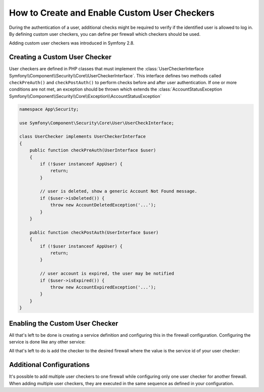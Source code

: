.. index::
    single: Security; Creating and Enabling Custom User Checkers

How to Create and Enable Custom User Checkers
=============================================

During the authentication of a user, additional checks might be required to verify
if the identified user is allowed to log in. By defining custom user checkers, you
can define per firewall which checkers should be used.

.. versionadded:: 2.8
Adding custom user checkers was introduced in Symfony 2.8.


Creating a Custom User Checker
------------------------------

User checkers are defined in PHP classes that must implement the
:class:`UserCheckerInterface Symfony\\Component\\Security\\Core\\UserCheckerInterface`.
This interface defines two methods called ``checkPreAuth()`` and ``checkPostAuth()``
to perform checks before and after user authentication. If one or more
conditions are not met, an exception should be thrown which extends the
:class:`AccountStatusException Symfony\\Component\\Security\\Core\\Exception\\AccountStatusException`

.. code-block:: php

    namespace App\Security;

    use Symfony\Component\Security\Core\User\UserCheckInterface;

    class UserChecker implements UserCheckerInterface
    {
        public function checkPreAuth(UserInterface $user)
        {
            if (!$user instanceof AppUser) {
                return;
            }

            // user is deleted, show a generic Account Not Found message.
            if ($user->isDeleted()) {
                throw new AccountDeletedException('...');
            }
        }

        public function checkPostAuth(UserInterface $user)
        {
            if (!$user instanceof AppUser) {
                return;
            }

            // user account is expired, the user may be notified
            if ($user->isExpired()) {
                throw new AccountExpiredException('...');
            }
        }
    }

Enabling the Custom User Checker
--------------------------------

All that's left to be done is creating a service definition and configuring
this in the firewall configuration. Configuring the service is done like any
other service:

.. configuration-block::

    .. code-block:: yaml

        # app/config/services.yml
        services:
            app.user_checker:
                class: App\Security\UserChecker

    .. code-block:: xml

        <!-- app/config/services.xml -->
        <?xml version="1.0" encoding="UTF-8" ?>
        <container xmlns="http://symfony.com/schema/dic/services"
                   xmlns:xsi="http://www.w3.org/2001/XMLSchema-instance"
                   xsi:schemaLocation="http://symfony.com/schema/dic/services http://symfony.com/schema/dic/services/services-1.0.xsd">

            <services>
                <service id="app.user_checker" class="App\Security\UserChecker">
                </service>
            </services>
        </container>

    .. code-block:: php

        // app/config/services.php
        use Symfony\Component\DependencyInjection\Definition;

        $userChecker = new Definition('App\Security\UserChecker');
        $container->setDefinition('app.user_checker', $userChecker);

All that's left to do is add the checker to the desired firewall where the value
is the service id of your user checker:

.. configuration-block::

    .. code-block:: yaml

        # app/config/security.yml

        # ...
        security:
            firewalls:
                secured_area:
                    pattern: ^/
                    user_checkers: ["app.user_checker"]
                    # ...

    .. code-block:: xml

        <!-- app/config/security.xml -->
        <?xml version="1.0" encoding="UTF-8"?>
        <srv:container xmlns="http://symfony.com/schema/dic/security"
            xmlns:xsi="http://www.w3.org/2001/XMLSchema-instance"
            xmlns:srv="http://symfony.com/schema/dic/services"
            xsi:schemaLocation="http://symfony.com/schema/dic/services
                http://symfony.com/schema/dic/services/services-1.0.xsd">

            <config>
                <!-- ... -->
                <firewall name="secured_area" pattern="^/">
                    <user-checkers>app.user_checker</user-checkers>
                    <!-- ... -->
                </firewall>
            </config>
        </srv:container>

    .. code-block:: php

        // app/config/security.php

        // ...
        $container->loadFromExtension('security', array(
            'firewalls' => array(
                'secured_area' => array(
                    'pattern' => '^/',
                    'user_checkers' => array('app.user_checker'),
                    // ...
                ),
            ),
        ));


Additional Configurations
-------------------------

It's possible to add multiple user checkers to one firewall while
configuring only one user checker for another firewall. When adding
multiple user checkers, they are executed in the same sequence as
defined in your configuration.

.. configuration-block::

    .. code-block:: yaml

        # app/config/security.yml

        # ...
        security:
            firewalls:
                admin:
                    pattern: ^/admin
                    user_checkers: ["app.user_checker", "app.admin_checker"]
                    # ...
                secured_area:
                    pattern: ^/
                    user_checkers: ["app.user_checker"]

    .. code-block:: xml

        <!-- app/config/security.xml -->
        <?xml version="1.0" encoding="UTF-8"?>
        <srv:container xmlns="http://symfony.com/schema/dic/security"
            xmlns:xsi="http://www.w3.org/2001/XMLSchema-instance"
            xmlns:srv="http://symfony.com/schema/dic/services"
            xsi:schemaLocation="http://symfony.com/schema/dic/services
                http://symfony.com/schema/dic/services/services-1.0.xsd">

            <config>
                <!-- ... -->
                <firewall name="admin" pattern="^/admin">
                    <user-checkers>app.user_checker</user-checkers>
                    <user-checkers>app.admin_checker</user-checkers>
                    <!-- ... -->
                </firewall>
                <firewall name="secured_area" pattern="^/">
                    <user-checkers>app.user_checker</user-checkers>
                    <!-- ... -->
                </firewall>
            </config>
        </srv:container>

    .. code-block:: php

        // app/config/security.php

        // ...
        $container->loadFromExtension('security', array(
            'firewalls' => array(
                'admin' => array(
                    'pattern' => '^/admin',
                    'user_checkers' => array(
                        'app.user_checker',
                        'app.admin_checker',
                    ),
                    // ...
                ),
                'secured_area' => array(
                    'pattern' => '^/',
                    'user_checkers' => array('app.user_checker'),
                    // ...
                ),
            ),
        ));
